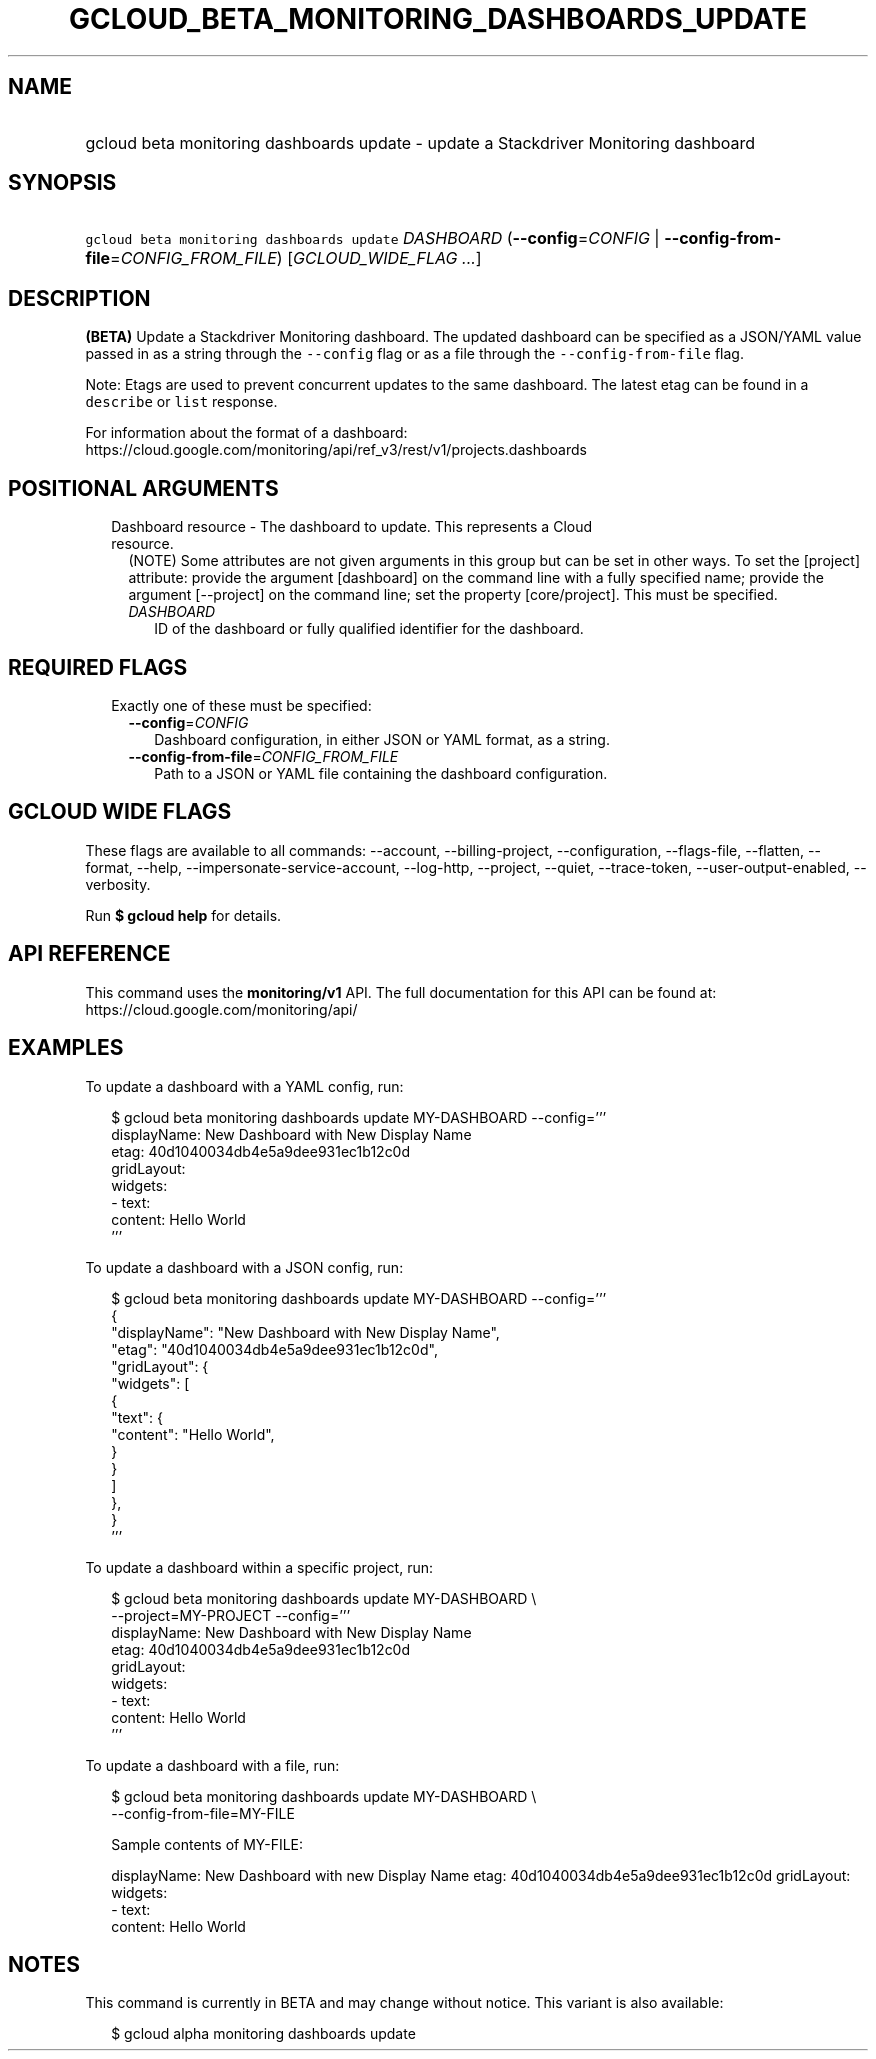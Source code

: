 
.TH "GCLOUD_BETA_MONITORING_DASHBOARDS_UPDATE" 1



.SH "NAME"
.HP
gcloud beta monitoring dashboards update \- update a Stackdriver Monitoring dashboard



.SH "SYNOPSIS"
.HP
\f5gcloud beta monitoring dashboards update\fR \fIDASHBOARD\fR (\fB\-\-config\fR=\fICONFIG\fR\ |\ \fB\-\-config\-from\-file\fR=\fICONFIG_FROM_FILE\fR) [\fIGCLOUD_WIDE_FLAG\ ...\fR]



.SH "DESCRIPTION"

\fB(BETA)\fR Update a Stackdriver Monitoring dashboard. The updated dashboard
can be specified as a JSON/YAML value passed in as a string through the
\f5\-\-config\fR flag or as a file through the \f5\-\-config\-from\-file\fR
flag.

Note: Etags are used to prevent concurrent updates to the same dashboard. The
latest etag can be found in a \f5describe\fR or \f5list\fR response.

For information about the format of a dashboard:
https://cloud.google.com/monitoring/api/ref_v3/rest/v1/projects.dashboards



.SH "POSITIONAL ARGUMENTS"

.RS 2m
.TP 2m

Dashboard resource \- The dashboard to update. This represents a Cloud resource.
(NOTE) Some attributes are not given arguments in this group but can be set in
other ways. To set the [project] attribute: provide the argument [dashboard] on
the command line with a fully specified name; provide the argument [\-\-project]
on the command line; set the property [core/project]. This must be specified.

.RS 2m
.TP 2m
\fIDASHBOARD\fR
ID of the dashboard or fully qualified identifier for the dashboard.


.RE
.RE
.sp

.SH "REQUIRED FLAGS"

.RS 2m
.TP 2m

Exactly one of these must be specified:

.RS 2m
.TP 2m
\fB\-\-config\fR=\fICONFIG\fR
Dashboard configuration, in either JSON or YAML format, as a string.

.TP 2m
\fB\-\-config\-from\-file\fR=\fICONFIG_FROM_FILE\fR
Path to a JSON or YAML file containing the dashboard configuration.


.RE
.RE
.sp

.SH "GCLOUD WIDE FLAGS"

These flags are available to all commands: \-\-account, \-\-billing\-project,
\-\-configuration, \-\-flags\-file, \-\-flatten, \-\-format, \-\-help,
\-\-impersonate\-service\-account, \-\-log\-http, \-\-project, \-\-quiet,
\-\-trace\-token, \-\-user\-output\-enabled, \-\-verbosity.

Run \fB$ gcloud help\fR for details.



.SH "API REFERENCE"

This command uses the \fBmonitoring/v1\fR API. The full documentation for this
API can be found at: https://cloud.google.com/monitoring/api/



.SH "EXAMPLES"

To update a dashboard with a YAML config, run:

.RS 2m
$ gcloud beta monitoring dashboards update MY\-DASHBOARD \-\-config='''
  displayName: New Dashboard with New Display Name
  etag: 40d1040034db4e5a9dee931ec1b12c0d
  gridLayout:
    widgets:
    \- text:
        content: Hello World
  '''
.RE

To update a dashboard with a JSON config, run:

.RS 2m
$ gcloud beta monitoring dashboards update MY\-DASHBOARD \-\-config='''
  {
    "displayName": "New Dashboard with New Display Name",
    "etag": "40d1040034db4e5a9dee931ec1b12c0d",
    "gridLayout": {
      "widgets": [
        {
          "text": {
            "content": "Hello World",
          }
        }
      ]
    },
  }
  '''
.RE

To update a dashboard within a specific project, run:

.RS 2m
$ gcloud beta monitoring dashboards update MY\-DASHBOARD \e
    \-\-project=MY\-PROJECT \-\-config='''
  displayName: New Dashboard with New Display Name
  etag: 40d1040034db4e5a9dee931ec1b12c0d
  gridLayout:
    widgets:
    \- text:
        content: Hello World
  '''
.RE

To update a dashboard with a file, run:

.RS 2m
$ gcloud beta monitoring dashboards update MY\-DASHBOARD \e
    \-\-config\-from\-file=MY\-FILE
.RE

.RS 2m
Sample contents of MY\-FILE:
.RE

.RS 2m
displayName: New Dashboard with new Display Name
etag: 40d1040034db4e5a9dee931ec1b12c0d
gridLayout:
  widgets:
  \- text:
      content: Hello World
.RE



.SH "NOTES"

This command is currently in BETA and may change without notice. This variant is
also available:

.RS 2m
$ gcloud alpha monitoring dashboards update
.RE

